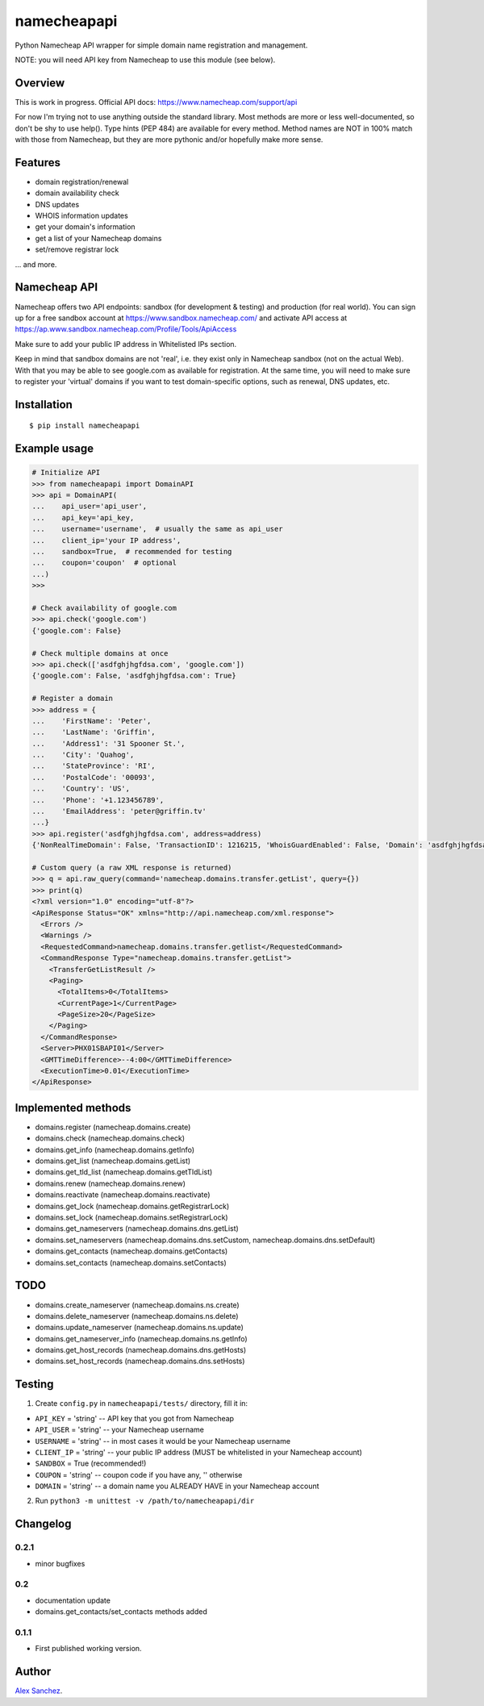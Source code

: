 ============
namecheapapi
============
Python Namecheap API wrapper for simple domain name registration and management.

NOTE: you will need API key from Namecheap to use this module (see below).

Overview
--------

This is work in progress. Official API docs: https://www.namecheap.com/support/api

For now I'm trying not to use anything outside the standard library.
Most methods are more or less well-documented, so don't be shy to use help(). Type hints (PEP 484) are available for every method.
Method names are NOT in 100% match with those from Namecheap, but they are more pythonic and/or hopefully make more sense.

Features
--------
* domain registration/renewal
* domain availability check
* DNS updates
* WHOIS information updates
* get your domain's information
* get a list of your Namecheap domains
* set/remove registrar lock

... and more.


Namecheap API
-------------

Namecheap offers two API endpoints: sandbox (for development & testing) and production (for real world).
You can sign up for a free sandbox account at https://www.sandbox.namecheap.com/ and activate API access at
https://ap.www.sandbox.namecheap.com/Profile/Tools/ApiAccess

Make sure to add your public IP address in Whitelisted IPs section.

Keep in mind that sandbox domains are not 'real', i.e. they exist only
in Namecheap sandbox (not on the actual Web). With that you may be able
to see google.com as available for registration. At the same time, you
will need to make sure to register your 'virtual' domains if you want to
test domain-specific options, such as renewal, DNS updates, etc.


Installation
------------
::

  $ pip install namecheapapi

Example usage
-------------
.. code-block:: python

    # Initialize API
    >>> from namecheapapi import DomainAPI
    >>> api = DomainAPI(
    ...    api_user='api_user',
    ...    api_key='api_key,
    ...    username='username',  # usually the same as api_user
    ...    client_ip='your IP address',
    ...    sandbox=True,  # recommended for testing
    ...    coupon='coupon'  # optional
    ...)
    >>>

    # Check availability of google.com
    >>> api.check('google.com')
    {'google.com': False}

    # Check multiple domains at once
    >>> api.check(['asdfghjhgfdsa.com', 'google.com'])
    {'google.com': False, 'asdfghjhgfdsa.com': True}

    # Register a domain
    >>> address = {
    ...    'FirstName': 'Peter',
    ...    'LastName': 'Griffin',
    ...    'Address1': '31 Spooner St.',
    ...    'City': 'Quahog',
    ...    'StateProvince': 'RI',
    ...    'PostalCode': '00093',
    ...    'Country': 'US',
    ...    'Phone': '+1.123456789',
    ...    'EmailAddress': 'peter@griffin.tv'
    ...}
    >>> api.register('asdfghjhgfdsa.com', address=address)
    {'NonRealTimeDomain': False, 'TransactionID': 1216215, 'WhoisGuardEnabled': False, 'Domain': 'asdfghjhgfdsa.com', 'OrderID': 823656, 'Success': True, 'ChargedAmount': 10.87, 'ID': 117154}

    # Custom query (a raw XML response is returned)
    >>> q = api.raw_query(command='namecheap.domains.transfer.getList', query={})
    >>> print(q)
    <?xml version="1.0" encoding="utf-8"?>
    <ApiResponse Status="OK" xmlns="http://api.namecheap.com/xml.response">
      <Errors />
      <Warnings />
      <RequestedCommand>namecheap.domains.transfer.getlist</RequestedCommand>
      <CommandResponse Type="namecheap.domains.transfer.getList">
        <TransferGetListResult />
        <Paging>
          <TotalItems>0</TotalItems>
          <CurrentPage>1</CurrentPage>
          <PageSize>20</PageSize>
        </Paging>
      </CommandResponse>
      <Server>PHX01SBAPI01</Server>
      <GMTTimeDifference>--4:00</GMTTimeDifference>
      <ExecutionTime>0.01</ExecutionTime>
    </ApiResponse>


Implemented methods
-------------------
* domains.register (namecheap.domains.create)
* domains.check (namecheap.domains.check)
* domains.get_info (namecheap.domains.getInfo)
* domains.get_list (namecheap.domains.getList)
* domains.get_tld_list (namecheap.domains.getTldList)
* domains.renew (namecheap.domains.renew)
* domains.reactivate (namecheap.domains.reactivate)
* domains.get_lock (namecheap.domains.getRegistrarLock)
* domains.set_lock (namecheap.domains.setRegistrarLock)
* domains.get_nameservers (namecheap.domains.dns.getList)
* domains.set_nameservers (namecheap.domains.dns.setCustom, namecheap.domains.dns.setDefault)
* domains.get_contacts (namecheap.domains.getContacts)
* domains.set_contacts (namecheap.domains.setContacts)

TODO
----
* domains.create_nameserver (namecheap.domains.ns.create)
* domains.delete_nameserver (namecheap.domains.ns.delete)
* domains.update_nameserver (namecheap.domains.ns.update)
* domains.get_nameserver_info (namecheap.domains.ns.getInfo)
* domains.get_host_records (namecheap.domains.dns.getHosts)
* domains.set_host_records (namecheap.domains.dns.setHosts)

Testing
-------

1. Create ``config.py`` in ``namecheapapi/tests/`` directory, fill it in:

* ``API_KEY`` = 'string' -- API key that you got from Namecheap
* ``API_USER`` = 'string' -- your Namecheap username
* ``USERNAME`` = 'string' -- in most cases it would be your Namecheap username
* ``CLIENT_IP`` = 'string' -- your public IP address (MUST be whitelisted in your Namecheap account)
* ``SANDBOX`` = True (recommended!)
* ``COUPON`` = 'string' -- coupon code if you have any, '' otherwise
* ``DOMAIN`` = 'string' -- a domain name you ALREADY HAVE in your Namecheap account

2. Run ``python3 -m unittest -v /path/to/namecheapapi/dir``

Changelog
---------

0.2.1
~~~~~

* minor bugfixes

0.2
~~~

* documentation update
* domains.get_contacts/set_contacts methods added

0.1.1
~~~~~

* First published working version.

Author
------

`Alex Sanchez <mailto:alex@s1ck.org>`_.
